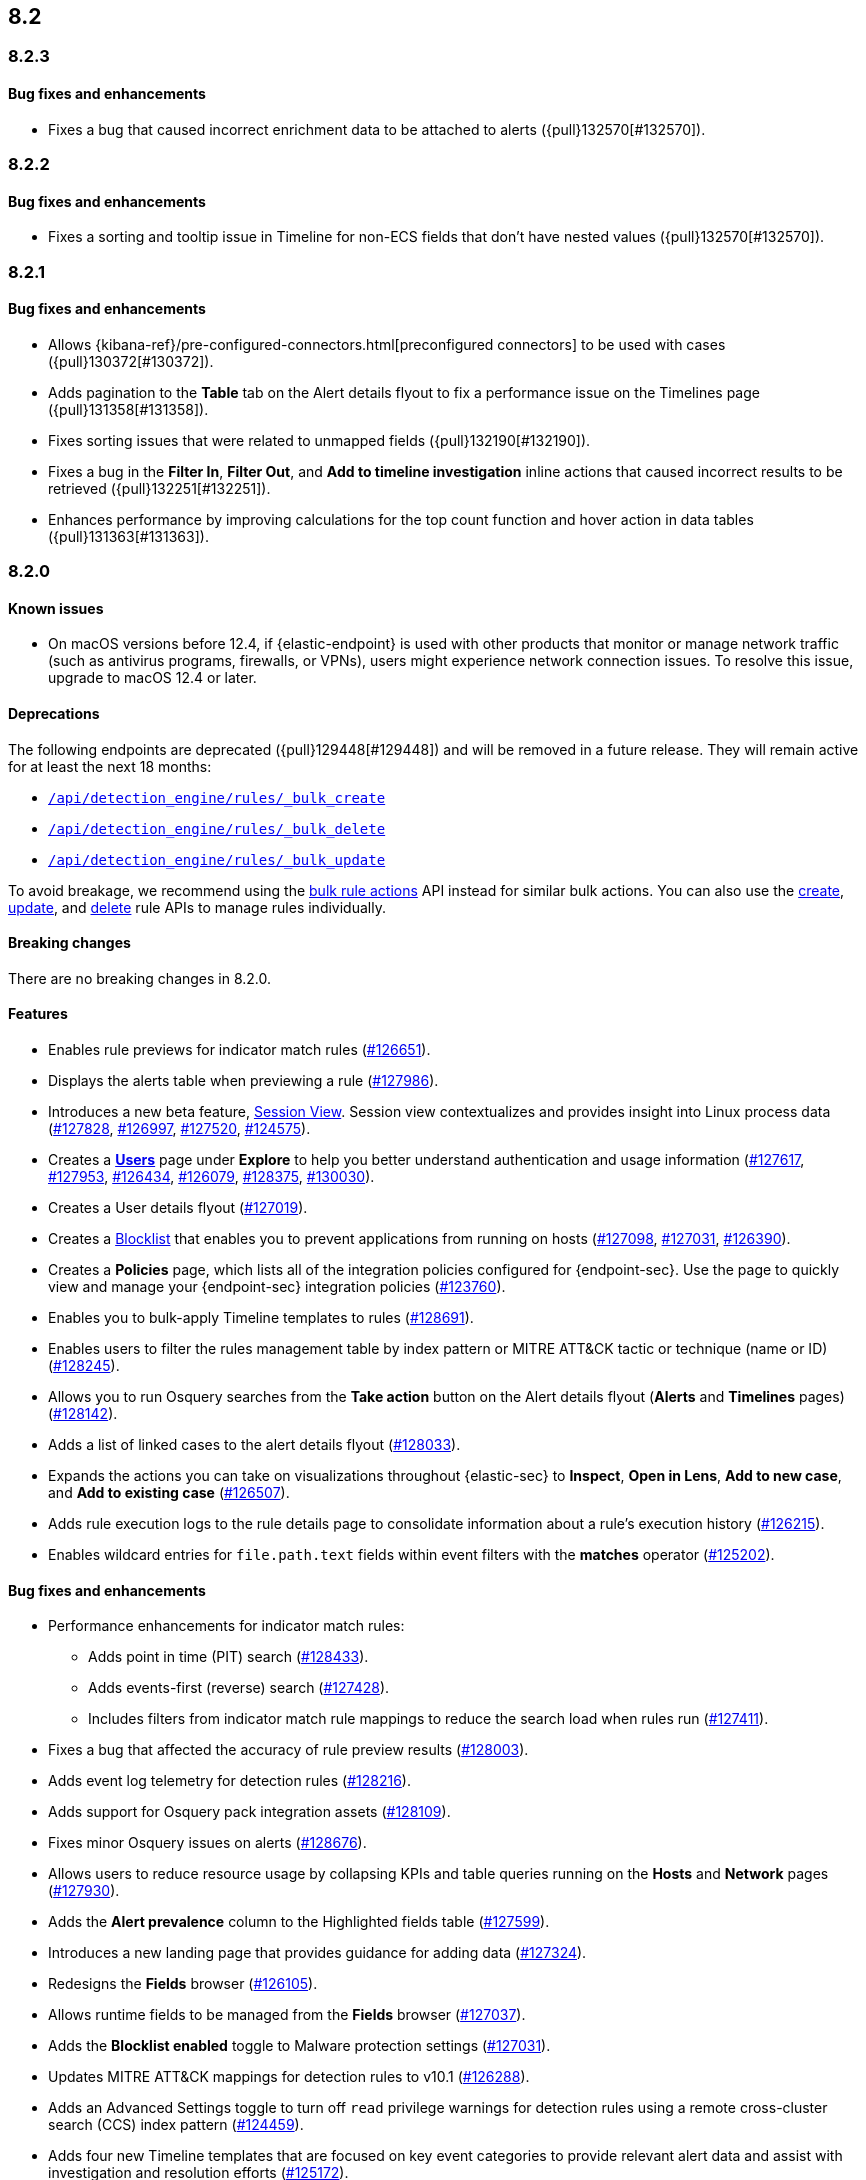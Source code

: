 [[release-notes-header-8.2.0]]
== 8.2

[discrete]
[[release-notes-8.2.3]]
=== 8.2.3

[discrete]
[[bug-fixes-8.2.3]]
==== Bug fixes and enhancements
* Fixes a bug that caused incorrect enrichment data to be attached to alerts ({pull}132570[#132570]).

[discrete]
[[release-notes-8.2.2]]
=== 8.2.2

[discrete]
[[bug-fixes-8.2.2]]
==== Bug fixes and enhancements
* Fixes a sorting and tooltip issue in Timeline for non-ECS fields that don’t have nested values ({pull}132570[#132570]).

[discrete]
[[release-notes-8.2.1]]
=== 8.2.1

[discrete]
[[bug-fixes-8.2.1]]
==== Bug fixes and enhancements
* Allows {kibana-ref}/pre-configured-connectors.html[preconfigured connectors] to be used with cases ({pull}130372[#130372]).
* Adds pagination to the *Table* tab on the Alert details flyout to fix a performance issue on the Timelines page ({pull}131358[#131358]).
* Fixes sorting issues that were related to unmapped fields ({pull}132190[#132190]).
* Fixes a bug in the *Filter In*, *Filter Out*, and *Add to timeline investigation* inline actions that caused incorrect results to be retrieved ({pull}132251[#132251]).
* Enhances performance by improving calculations for the top count function and hover action in data tables ({pull}131363[#131363]).

[discrete]
[[release-notes-8.2.0]]
=== 8.2.0

[discrete]
[[known-issue-8.2.0]]
==== Known issues
* On macOS versions before 12.4, if {elastic-endpoint} is used with other products that monitor or manage network traffic (such as antivirus programs, firewalls, or VPNs), users might experience network connection issues. To resolve this issue, upgrade to macOS 12.4 or later.

[discrete]
[[deprecations-8.2.0]]
==== Deprecations
The following endpoints are deprecated ({pull}129448[#129448]) and will be removed in a future release. They will remain active for at least the next 18 months:

* <<bulk-actions-rules-api-create,`/api/detection_engine/rules/_bulk_create`>>
* <<bulk-actions-rules-api-delete,`/api/detection_engine/rules/_bulk_delete`>>
* <<bulk-actions-rules-api-update,`/api/detection_engine/rules/_bulk_update`>>

To avoid breakage, we recommend using the <<bulk-actions-rules-api,bulk rule actions>> API instead for similar bulk actions.  You can also use the <<rules-api-create,create>>, <<rules-api-update,update>>, and <<rules-api-delete,delete>> rule APIs to manage rules individually.

[discrete]
[[breaking-changes-8.2.0]]
==== Breaking changes
// tag::breaking-changes[]
// NOTE: The breaking-changes tagged regions are reused in the Elastic Installation and Upgrade Guide. The pull attribute is defined within this snippet so it properly resolves in the output.
:pull: https://github.com/elastic/kibana/pull/
There are no breaking changes in 8.2.0.
// end::breaking-changes[]

[discrete]
[[features-8.2.0]]
==== Features
* Enables rule previews for indicator match rules ({pull}126651[#126651]).
* Displays the alerts table when previewing a rule ({pull}127986[#127986]).
* Introduces a new beta feature, <<session-view, Session View>>. Session view contextualizes and provides insight into Linux process data ({pull}127828[#127828], {pull}126997[#126997], {pull}127520[#127520], {pull}124575[#124575]).
* Creates a <<users-page,*Users*>> page under *Explore* to help you better understand authentication and usage information ({pull}127617[#127617], {pull}127953[#127953], {pull}126434[#126434], {pull}126079[#126079], {pull}128375[#128375], {pull}130030[#130030]).
* Creates a User details flyout ({pull}127019[#127019]).
* Creates a <<blocklist, Blocklist>> that enables you to prevent applications from running on hosts ({pull}127098[#127098], {pull}127031[#127031], {pull}126390[#126390]).
* Creates a *Policies* page, which lists all of the integration policies configured for {endpoint-sec}. Use the page to quickly view and manage your {endpoint-sec} integration policies ({pull}123760[#123760]).
* Enables you to bulk-apply Timeline templates to rules ({pull}128691[#128691]).
* Enables users to filter the rules management table by index pattern or MITRE ATT&CK tactic or technique (name or ID) ({pull}128245[#128245]).
* Allows you to run Osquery searches from the **Take action** button on the Alert details flyout (**Alerts** and **Timelines** pages) ({pull}128142[#128142]).
* Adds a list of linked cases to the alert details flyout ({pull}128033[#128033]).
* Expands the actions you can take on visualizations throughout {elastic-sec} to *Inspect*, *Open in Lens*, *Add to new case*, and *Add to existing case* ({pull}126507[#126507]).
* Adds rule execution logs to the rule details page to consolidate information about a rule's execution history ({pull}126215[#126215]).
* Enables wildcard entries for `file.path.text` fields within event filters with the *matches* operator ({pull}125202[#125202]).

[discrete]
[[bug-fixes-8.2.0]]
==== Bug fixes and enhancements
* Performance enhancements for indicator match rules:
** Adds point in time (PIT) search ({pull}128433[#128433]).
** Adds events-first (reverse) search ({pull}127428[#127428]).
** Includes filters from indicator match rule mappings to reduce the search load when rules run ({pull}127411[#127411]).
* Fixes a bug that affected the accuracy of rule preview results ({pull}128003[#128003]).
* Adds event log telemetry for detection rules ({pull}128216[#128216]).
* Adds support for Osquery pack integration assets ({pull}128109[#128109]).
* Fixes minor Osquery issues on alerts ({pull}128676[#128676]).
* Allows users to reduce resource usage by collapsing KPIs and table queries running on the *Hosts* and *Network* pages ({pull}127930[#127930]).
* Adds the *Alert prevalence* column to the Highlighted fields table ({pull}127599[#127599]).
* Introduces a new landing page that provides guidance for adding data ({pull}127324[#127324]).
* Redesigns the *Fields* browser ({pull}126105[#126105]).
* Allows runtime fields to be managed from the *Fields* browser ({pull}127037[#127037]).
* Adds the *Blocklist enabled* toggle to Malware protection settings ({pull}127031[#127031]).
* Updates MITRE ATT&CK mappings for detection rules to v10.1 ({pull}126288[#126288]).
* Adds an Advanced Settings toggle to turn off `read` privilege warnings for detection rules using a remote cross-cluster search (CCS) index pattern ({pull}124459[#124459]).
* Adds four new Timeline templates that are focused on key event categories to provide relevant alert data and assist with investigation and resolution efforts ({pull}125172[#125172]).
* Excludes malware and ransomware alerts from detection rule telemetry ({pull}130233[#130233]).
* Fixes alert and external alert filters on the *Hosts* page and *Users* page ({pull}129451[#129451]).
* Passes threshold alert filters to the Timeline ({pull}129405[#129405]).
* Displays a confirmation message when a user creates the first event filter ({pull}128810[#128810]).
* Fixes a bug that ignored exceptions when loading the threshold alert count in a Timeline ({pull}128495[#128495]).
* Adds a fallback mechanism to EQL rules so that rules fall back to `@timestamp` if `timestamp_override` doesn't exist ({pull}127989[#127989]).
* Fixes a bug that stopped EQL rules from using a `max_signals` value greater than 100 ({pull}127839[#127839]).
* Updates EQL rules to use the EQL method of the {es} client ({pull}127684[#127684]).
